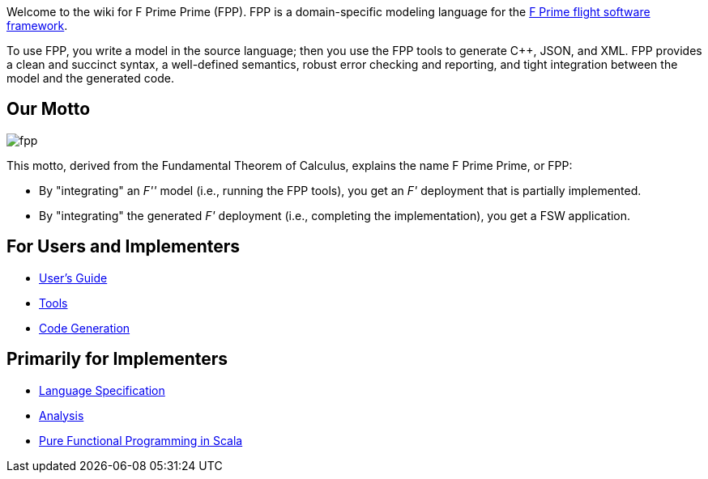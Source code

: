Welcome to the wiki for F Prime Prime (FPP). FPP is a domain-specific modeling language for the
https://nasa.github.io/fprime/[F Prime flight software framework].

To use FPP, you write a model in the source language;
then you use the FPP tools to generate C++, JSON, and XML.
FPP provides a clean and succinct syntax, a well-defined semantics, robust error checking and reporting,
and tight integration between the model and the generated code.

== Our Motto

image::diagrams/fpp.png[]

This motto, derived from the Fundamental Theorem of Calculus, explains the name F Prime Prime, or FPP:

* By "integrating" an _F''_ model (i.e., running the FPP tools), you
get an _F'_ deployment that is partially implemented.
* By "integrating" the generated _F'_ deployment (i.e., completing the implementation),
you get a FSW application.

== For Users and Implementers

* https://nasa.github.io/fpp/fpp-users-guide.html[User's Guide]
* https://github.com/nasa/fpp/wiki/Tools[Tools]
* https://github.com/nasa/fpp/wiki/Code-Generation[Code Generation]

== Primarily for Implementers

* https://nasa.github.io/fpp/fpp-spec.html[Language Specification]
* https://github.com/nasa/fpp/wiki/Analysis[Analysis]
* https://github.com/nasa/fpp/wiki/Pure-Functional-Programming-in-Scala[Pure Functional Programming in Scala]
